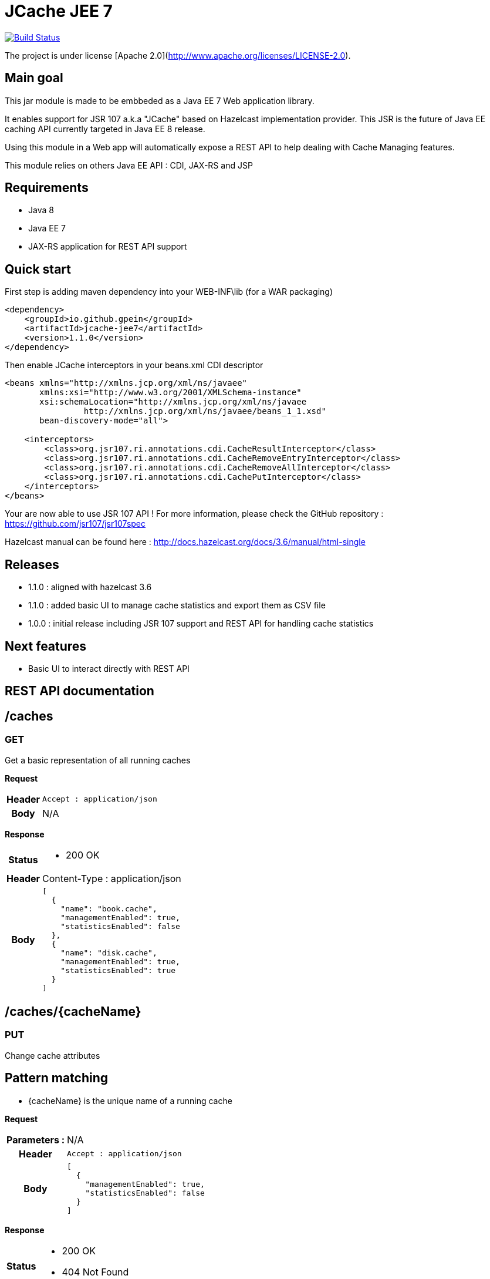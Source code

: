 = JCache JEE 7

image:https://travis-ci.org/gpein/jcache-jee7.svg?branch=master["Build Status", link="https://travis-ci.org/gpein/jcache-jee7"]

The project is under license [Apache 2.0](http://www.apache.org/licenses/LICENSE-2.0).


== Main goal

This jar module is made to be embbeded as a Java EE 7 Web application library.

It enables support for JSR 107 a.k.a "JCache" based on Hazelcast implementation provider.
This JSR is the future of Java EE caching API currently targeted in Java EE 8 release.

Using this module in a Web app will automatically expose a REST API to help dealing with Cache Managing features.
 
This module relies on others Java EE API : CDI, JAX-RS and JSP

== Requirements

* Java 8
* Java EE 7
* JAX-RS application for REST API support

== Quick start

First step is adding maven dependency into your WEB-INF\lib (for a WAR packaging)

[source,xml]
----
<dependency>
    <groupId>io.github.gpein</groupId>
    <artifactId>jcache-jee7</artifactId>
    <version>1.1.0</version>
</dependency>
----

Then enable JCache interceptors in your beans.xml CDI descriptor

[source,xml]
----
<beans xmlns="http://xmlns.jcp.org/xml/ns/javaee"
       xmlns:xsi="http://www.w3.org/2001/XMLSchema-instance"
       xsi:schemaLocation="http://xmlns.jcp.org/xml/ns/javaee
		http://xmlns.jcp.org/xml/ns/javaee/beans_1_1.xsd"
       bean-discovery-mode="all">
       
    <interceptors>
        <class>org.jsr107.ri.annotations.cdi.CacheResultInterceptor</class>
        <class>org.jsr107.ri.annotations.cdi.CacheRemoveEntryInterceptor</class>
        <class>org.jsr107.ri.annotations.cdi.CacheRemoveAllInterceptor</class>
        <class>org.jsr107.ri.annotations.cdi.CachePutInterceptor</class>
    </interceptors>
</beans>
----

Your are now able to use JSR 107 API !
For more information, please check the GitHub repository : https://github.com/jsr107/jsr107spec

Hazelcast manual can be found here : http://docs.hazelcast.org/docs/3.6/manual/html-single

== Releases

* 1.1.0 : aligned with hazelcast 3.6
* 1.1.0 : added basic UI to manage cache statistics and export them as CSV file
* 1.0.0 : initial release including JSR 107  support and REST API for handling cache statistics

== Next features

* Basic UI to interact directly with REST API

== REST API documentation

== /caches

=== GET
Get a basic representation of all running caches

*Request*
[cols="h,5a"]
|===
| Header
| `Accept : application/json`

| Body
| N/A
|===

*Response*
[cols="h,5a"]
|===
| Status
|
* 200 OK

| Header
|
+Content-Type+ : application/json

| Body
|
[source,javascript]
----
[
  {
    "name": "book.cache",
    "managementEnabled": true,
    "statisticsEnabled": false
  },
  {
    "name": "disk.cache",
    "managementEnabled": true,
    "statisticsEnabled": true
  }
]
----
|===

== /caches/{cacheName}

=== PUT
Change cache attributes

== Pattern matching
* +{cacheName}+ is the unique name of a running cache

*Request*
[cols="h,5a"]
|===
| Parameters :
| N/A

| Header
| `Accept : application/json`

| Body
|
[source,javascript]
----
[
  {
    "managementEnabled": true,
    "statisticsEnabled": false
  }
]
----
|===

*Response*
[cols="h,5a"]
|===
| Status
|
* 200 OK
* 404 Not Found

|===

== /caches/{cacheName}/statistics

=== Pattern matching
* +{cacheName}+ is the unique name of a running cache

== GET
Read all statistics values for a named cache

*Request*
[cols="h,5a"]
|===
| Header
| N/A

| Body
| N/A
|===

*Response*
[cols="h,5a"]
|===
| Status
|
* 200 OK
* 404 Not Found

| Body
|
[source,javascript]
----
{
    "hits": 560,
    "misses": 9,
    "hitPercentage": 98.418274,
    "missPercentage": 1.5817223,
    "gets": 569,
    "puts": 9,
    "removals": 0,
    "evictions": 0,
    "averageGetTime": 0,
    "averagePutTime": 52.27778,
    "averageRemoveTime": 0
}
----
|===

== /caches-statistics

=== PUT
Enable/Disable statistics for all caches

*Request*
[cols="h,5a"]
|===
| Header
| `Accept : application/json`

| Body
|
[source,javascript]
----
{
    "enabled": true
}
----
|===

*Response*
[cols="h,5a"]
|===
| Status
|
* 200 OK

|===